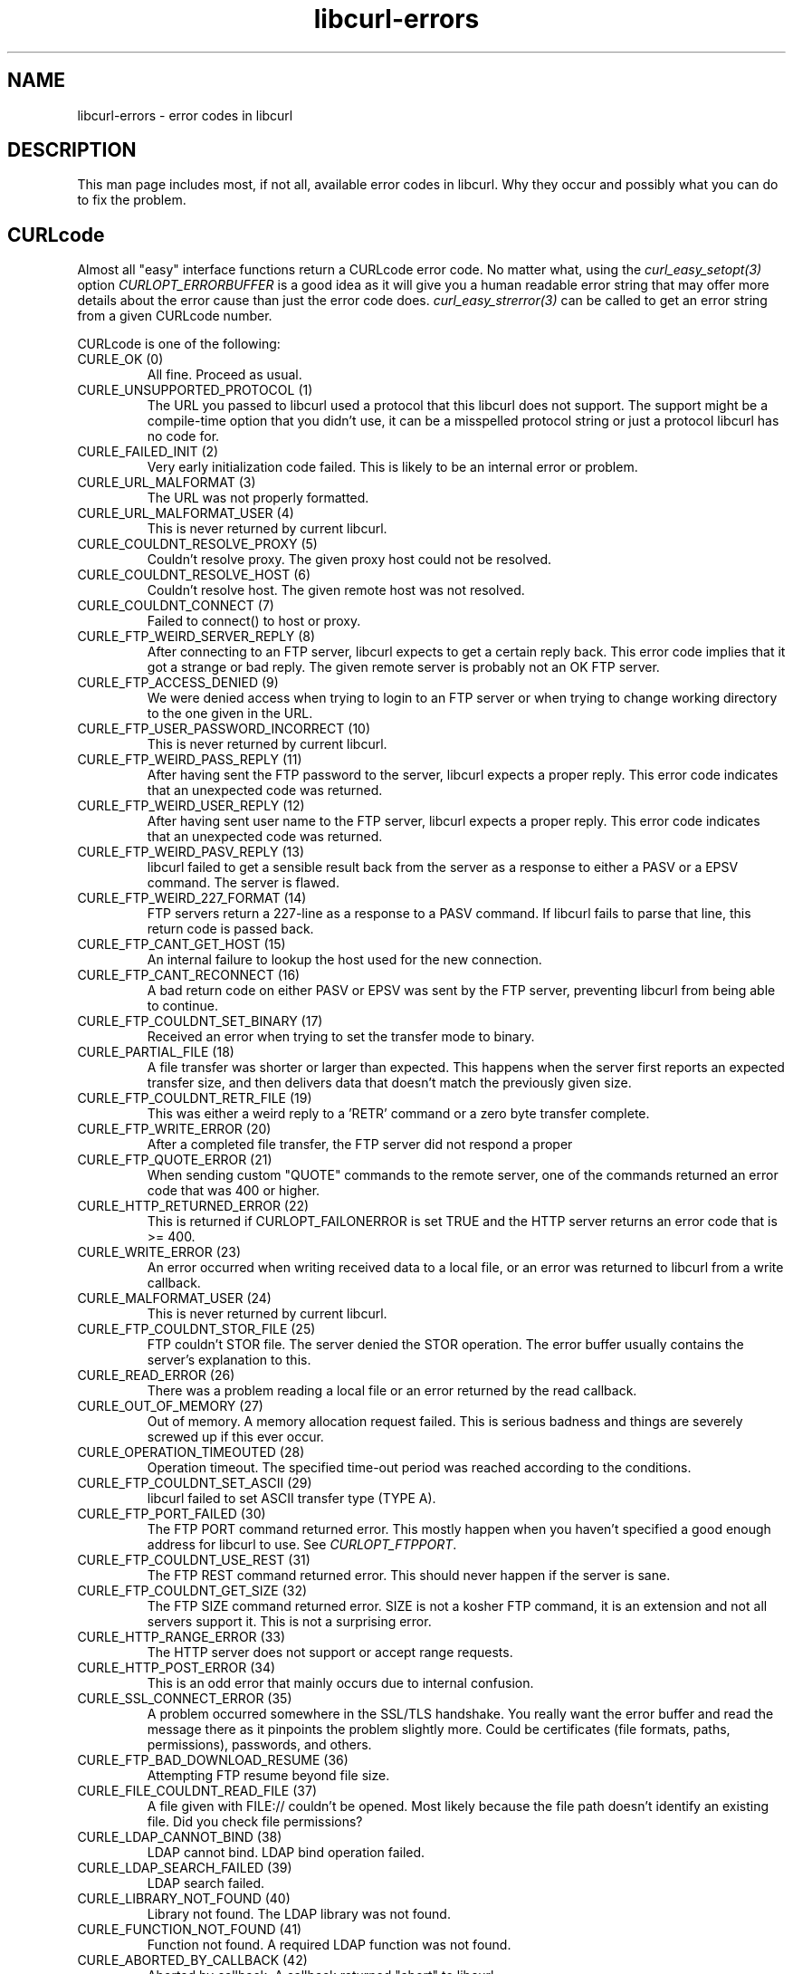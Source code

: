 .\" You can view this file with:
.\" nroff -man [file]
.\" $Id$
.\"
.TH libcurl-errors 3 "9 Feb 2005" "libcurl 7.13.1" "libcurl errors"
.SH NAME
libcurl-errors \- error codes in libcurl
.SH DESCRIPTION
This man page includes most, if not all, available error codes in libcurl.
Why they occur and possibly what you can do to fix the problem.
.SH "CURLcode"
Almost all "easy" interface functions return a CURLcode error code. No matter
what, using the \fIcurl_easy_setopt(3)\fP option \fICURLOPT_ERRORBUFFER\fP is
a good idea as it will give you a human readable error string that may offer
more details about the error cause than just the error code
does. \fIcurl_easy_strerror(3)\fP can be called to get an error string from a
given CURLcode number.

CURLcode is one of the following:
.IP "CURLE_OK (0)"
All fine. Proceed as usual.
.IP "CURLE_UNSUPPORTED_PROTOCOL (1)"
The URL you passed to libcurl used a protocol that this libcurl does not
support. The support might be a compile-time option that you didn't use, it
can be a misspelled protocol string or just a protocol libcurl has no code
for.
.IP "CURLE_FAILED_INIT (2)"
Very early initialization code failed. This is likely to be an internal error
or problem.
.IP "CURLE_URL_MALFORMAT (3)"
The URL was not properly formatted.
.IP "CURLE_URL_MALFORMAT_USER (4)"
This is never returned by current libcurl.
.IP "CURLE_COULDNT_RESOLVE_PROXY (5)"
Couldn't resolve proxy. The given proxy host could not be resolved.
.IP "CURLE_COULDNT_RESOLVE_HOST (6)"
Couldn't resolve host. The given remote host was not resolved.
.IP "CURLE_COULDNT_CONNECT (7)"
Failed to connect() to host or proxy.
.IP "CURLE_FTP_WEIRD_SERVER_REPLY (8)"
After connecting to an FTP server, libcurl expects to get a certain reply
back. This error code implies that it got a strange or bad reply. The given
remote server is probably not an OK FTP server.
.IP "CURLE_FTP_ACCESS_DENIED (9)"
We were denied access when trying to login to an FTP server or when trying to
change working directory to the one given in the URL.
.IP "CURLE_FTP_USER_PASSWORD_INCORRECT (10)"
This is never returned by current libcurl.
.IP "CURLE_FTP_WEIRD_PASS_REPLY (11)"
After having sent the FTP password to the server, libcurl expects a proper
reply. This error code indicates that an unexpected code was returned.
.IP "CURLE_FTP_WEIRD_USER_REPLY (12)"
After having sent user name to the FTP server, libcurl expects a proper
reply. This error code indicates that an unexpected code was returned.
.IP "CURLE_FTP_WEIRD_PASV_REPLY (13)"
libcurl failed to get a sensible result back from the server as a response to
either a PASV or a EPSV command. The server is flawed.
.IP "CURLE_FTP_WEIRD_227_FORMAT (14)"
FTP servers return a 227-line as a response to a PASV command. If libcurl
fails to parse that line, this return code is passed back.
.IP "CURLE_FTP_CANT_GET_HOST (15)"
An internal failure to lookup the host used for the new connection.
.IP "CURLE_FTP_CANT_RECONNECT (16)"
A bad return code on either PASV or EPSV was sent by the FTP server,
preventing libcurl from being able to continue.
.IP "CURLE_FTP_COULDNT_SET_BINARY (17)"
Received an error when trying to set the transfer mode to binary.
.IP "CURLE_PARTIAL_FILE (18)"
A file transfer was shorter or larger than expected. This happens when the
server first reports an expected transfer size, and then delivers data that
doesn't match the previously given size.
.IP "CURLE_FTP_COULDNT_RETR_FILE (19)"
This was either a weird reply to a 'RETR' command or a zero byte transfer
complete.
.IP "CURLE_FTP_WRITE_ERROR (20)"
After a completed file transfer, the FTP server did not respond a proper
\"transfer successful\" code.
.IP "CURLE_FTP_QUOTE_ERROR (21)"
When sending custom "QUOTE" commands to the remote server, one of the commands
returned an error code that was 400 or higher.
.IP "CURLE_HTTP_RETURNED_ERROR (22)"
This is returned if CURLOPT_FAILONERROR is set TRUE and the HTTP server
returns an error code that is >= 400.
.IP "CURLE_WRITE_ERROR (23)"
An error occurred when writing received data to a local file, or an error was
returned to libcurl from a write callback.
.IP "CURLE_MALFORMAT_USER (24)"
This is never returned by current libcurl.
.IP "CURLE_FTP_COULDNT_STOR_FILE (25)"
FTP couldn't STOR file. The server denied the STOR operation. The error buffer
usually contains the server's explanation to this.
.IP "CURLE_READ_ERROR (26)"
There was a problem reading a local file or an error returned by the read
callback.
.IP "CURLE_OUT_OF_MEMORY (27)"
Out of memory. A memory allocation request failed. This is serious badness and
things are severely screwed up if this ever occur.
.IP "CURLE_OPERATION_TIMEOUTED (28)"
Operation timeout. The specified time-out period was reached according to the
conditions.
.IP "CURLE_FTP_COULDNT_SET_ASCII (29)"
libcurl failed to set ASCII transfer type (TYPE A).
.IP "CURLE_FTP_PORT_FAILED (30)"
The FTP PORT command returned error. This mostly happen when you haven't
specified a good enough address for libcurl to use. See \fICURLOPT_FTPPORT\fP.
.IP "CURLE_FTP_COULDNT_USE_REST (31)"
The FTP REST command returned error. This should never happen if the server is
sane.
.IP "CURLE_FTP_COULDNT_GET_SIZE (32)"
The FTP SIZE command returned error. SIZE is not a kosher FTP command, it is
an extension and not all servers support it. This is not a surprising error.
.IP "CURLE_HTTP_RANGE_ERROR (33)"
The HTTP server does not support or accept range requests.
.IP "CURLE_HTTP_POST_ERROR (34)"
This is an odd error that mainly occurs due to internal confusion.
.IP "CURLE_SSL_CONNECT_ERROR (35)"
A problem occurred somewhere in the SSL/TLS handshake. You really want the
error buffer and read the message there as it pinpoints the problem slightly
more. Could be certificates (file formats, paths, permissions), passwords, and
others.
.IP "CURLE_FTP_BAD_DOWNLOAD_RESUME (36)"
Attempting FTP resume beyond file size.
.IP "CURLE_FILE_COULDNT_READ_FILE (37)"
A file given with FILE:// couldn't be opened. Most likely because the file
path doesn't identify an existing file. Did you check file permissions?
.IP "CURLE_LDAP_CANNOT_BIND (38)"
LDAP cannot bind. LDAP bind operation failed.
.IP "CURLE_LDAP_SEARCH_FAILED (39)"
LDAP search failed.
.IP "CURLE_LIBRARY_NOT_FOUND (40)"
Library not found. The LDAP library was not found.
.IP "CURLE_FUNCTION_NOT_FOUND (41)"
Function not found. A required LDAP function was not found.
.IP "CURLE_ABORTED_BY_CALLBACK (42)"
Aborted by callback. A callback returned "abort" to libcurl.
.IP "CURLE_BAD_FUNCTION_ARGUMENT (43)"
Internal error. A function was called with a bad parameter.
.IP "CURLE_BAD_CALLING_ORDER (44)"
This is never returned by current libcurl.
.IP "CURLE_HTTP_PORT_FAILED (45)"
Interface error. A specified outgoing interface could not be used. Set which
interface to use for outgoing connections' source IP address with
CURLOPT_INTERFACE.
.IP "CURLE_BAD_PASSWORD_ENTERED (46)"
This is never returned by current libcurl.
.IP "CURLE_TOO_MANY_REDIRECTS (47)"
Too many redirects. When following redirects, libcurl hit the maximum amount.
Set your limit with CURLOPT_MAXREDIRS.
.IP "CURLE_UNKNOWN_TELNET_OPTION (48)"
An option set with CURLOPT_TELNETOPTIONS was not recognized/known. Refer to
the appropriate documentation.
.IP "CURLE_TELNET_OPTION_SYNTAX (49)"
A telnet option string was Illegally formatted.
.IP "CURLE_OBSOLETE (50)"
This is not an error. This used to be another error code in an old libcurl
version and is currently unused.
.IP "CURLE_SSL_PEER_CERTIFICATE (51)"
The remote server's SSL certificate was deemed not OK.
.IP "CURLE_GOT_NOTHING (52)"
Nothing was returned from the server, and under the circumstances, getting
nothing is considered an error.
.IP "CURLE_SSL_ENGINE_NOTFOUND (53)"
The specified crypto engine wasn't found.
.IP "CURLE_SSL_ENGINE_SETFAILED (54)"
Failed setting the selected SSL crypto engine as default!
.IP "CURLE_SEND_ERROR (55)"
Failed sending network data.
.IP "CURLE_RECV_ERROR (56)"
Failure with receiving network data.
.IP "CURLE_SHARE_IN_USE (57)"
Share is in use
.IP "CURLE_SSL_CERTPROBLEM (58)"
problem with the local client certificate
.IP "CURLE_SSL_CIPHER (59)"
couldn't use specified cipher
.IP "CURLE_SSL_CACERT (60)"
peer certificate cannot be authenticated with known CA certificates
.IP "CURLE_BAD_CONTENT_ENCODING (61)"
Unrecognized transfer encoding
.IP "CURLE_LDAP_INVALID_URL (62)"
Invalid LDAP URL
.IP "CURLE_FILESIZE_EXCEEDED (63)"
Maximum file size exceeded
.IP "CURLE_FTP_SSL_FAILED (64)"
Requested FTP SSL level failed
.IP "CURLE_SEND_FAIL_REWIND (65)"
When doing a send operation curl had to rewind the data to retransmit, but the
rewinding operation failed
.IP "CURLE_SSL_ENGINE_INITFAILED (66)"
Initiating the SSL Engine failed
.IP "CURLE_LOGIN_DENIED (67)"
The remote server denied curl to login (Added in 7.13.1)
.IP "CURLE_TFTP_NOTFOUND (68)"
File not found on TFTP server
.IP "CURLE_TFTP_PERM (69"
Permission problem on TFTP server
.IP "CURLE_TFTP_DISKFULL (70)"
Out of disk space on TFTP server
.IP "CURLE_TFTP_ILLEGAL (71)"
Illegal TFTP operation
.IP "CURLE_TFTP_UNKNOWNID (72)"
Unknown TFTP transfer ID
.IP "CURLE_TFTP_EXISTS (73)"
TFTP File already exists
.IP "CURLE_TFTP_NOSUCHUSER (74)"
No such TFTP user
.IP "CURLE_CONV_FAILED (75)"
Character conversion failed
.IP "CURLE_CONV_REQD (76)"
Caller must register conversion callbacks
.IP "CURLE_SSL_CACERT_BADFILE (77)"
Problem with reading the SSL CA cert (path? access rights?)
.SH "CURLMcode"
This is the generic return code used by functions in the libcurl multi
interface. Also consider \fIcurl_multi_strerror(3)\fP.
.IP "CURLM_CALL_MULTI_PERFORM (-1)"
This is not really an error. It means you should call
\fIcurl_multi_perform(3)\fP again without doing select() or similar in between.
.IP "CURLM_OK (0)"
Things are fine.
.IP "CURLM_BAD_HANDLE (1)"
The passed-in handle is not a valid CURLM handle.
.IP "CURLM_BAD_EASY_HANDLE (2)"
An easy handle was not good/valid. It could mean that it isn't an easy handle
at all, or possibly that the handle already is in used by this or another
multi handle.
.IP "CURLM_OUT_OF_MEMORY (3)"
You are doomed.
.IP "CURLM_INTERNAL_ERROR (4)"
This can only be returned if libcurl bugs. Please report it to us!
.IP "CURLM_BAD_SOCKET (5)"
The passed-in socket is not a valid one that libcurl already knows about.
(Added in 7.15.4)
.SH "CURLSHcode"
The "share" interface will return a CURLSHcode to indicate when an error has
occurred.  Also consider \fIcurl_share_strerror(3)\fP.
.IP "CURLSHE_OK (0)"
All fine. Proceed as usual.
.IP "CURLSHE_BAD_OPTION (1)"
An invalid option was passed to the function.
.IP "CURLSHE_IN_USE (2)"
The share object is currently in use.
.IP "CURLSHE_INVALID (3)"
An invalid share object was passed to the function.

